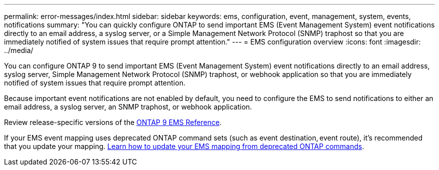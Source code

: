 ---
permalink: error-messages/index.html
sidebar: sidebar
keywords: ems, configuration, event, management, system, events, notifications
summary: "You can quickly configure ONTAP to send important EMS (Event Management System) event notifications directly to an email address, a syslog server, or a Simple Management Network Protocol (SNMP) traphost so that you are immediately notified of system issues that require prompt attention."
---
= EMS configuration overview
:icons: font
:imagesdir: ../media/

[.lead]
You can configure ONTAP 9 to send important EMS (Event Management System) event notifications directly to an email address, syslog server, Simple Management Network Protocol (SNMP) traphost, or webhook application so that you are immediately notified of system issues that require prompt attention.

Because important event notifications are not enabled by default, you need to configure the EMS to send notifications to either an email address, a syslog server, an SNMP traphost, or webhook application.

Review release-specific versions of the link:https://docs.netapp.com/us-en/ontap-ems-9131/[ONTAP 9 EMS Reference^]. 

If your EMS event mapping uses deprecated ONTAP command sets (such as event destination, event route), it’s recommended that you update your mapping.  link:https://docs.netapp.com/us-en/ontap/error-messages/convert-ems-routing-to-notifications-task.html[Learn how to update your EMS mapping from deprecated ONTAP commands^]. 


// 2023 Mar 30, Jira 973
// 2022 Jan 10 , BURT 1448684
// 2022 Aug 11, issue #622